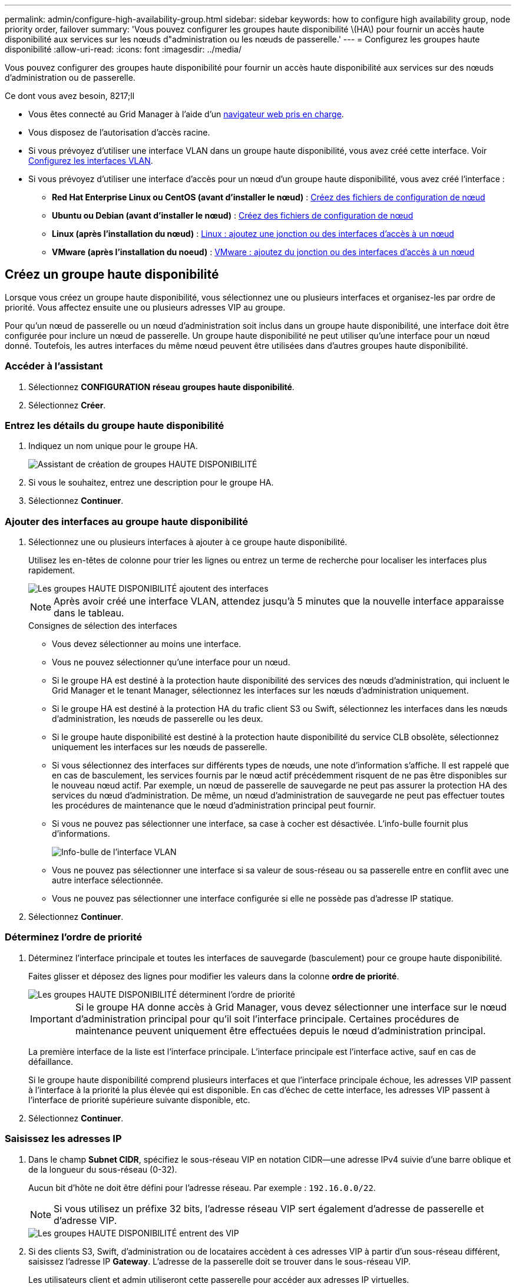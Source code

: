 ---
permalink: admin/configure-high-availability-group.html 
sidebar: sidebar 
keywords: how to configure high availability group, node priority order, failover 
summary: 'Vous pouvez configurer les groupes haute disponibilité \(HA\) pour fournir un accès haute disponibilité aux services sur les nœuds d"administration ou les nœuds de passerelle.' 
---
= Configurez les groupes haute disponibilité
:allow-uri-read: 
:icons: font
:imagesdir: ../media/


[role="lead"]
Vous pouvez configurer des groupes haute disponibilité pour fournir un accès haute disponibilité aux services sur des nœuds d'administration ou de passerelle.

.Ce dont vous avez besoin, 8217;ll
* Vous êtes connecté au Grid Manager à l'aide d'un xref:../admin/web-browser-requirements.adoc[navigateur web pris en charge].
* Vous disposez de l'autorisation d'accès racine.
* Si vous prévoyez d'utiliser une interface VLAN dans un groupe haute disponibilité, vous avez créé cette interface. Voir xref:../admin/configure-vlan-interfaces.adoc[Configurez les interfaces VLAN].
* Si vous prévoyez d'utiliser une interface d'accès pour un nœud d'un groupe haute disponibilité, vous avez créé l'interface :
+
** *Red Hat Enterprise Linux ou CentOS (avant d'installer le nœud)* : xref:../rhel/creating-node-configuration-files.adoc[Créez des fichiers de configuration de nœud]
** *Ubuntu ou Debian (avant d'installer le nœud)* : xref:../ubuntu/creating-node-configuration-files.adoc[Créez des fichiers de configuration de nœud]
** *Linux (après l'installation du nœud)* : xref:../maintain/linux-adding-trunk-or-access-interfaces-to-node.adoc[Linux : ajoutez une jonction ou des interfaces d'accès à un nœud]
** *VMware (après l'installation du noeud)* : xref:../maintain/vmware-adding-trunk-or-access-interfaces-to-node.adoc[VMware : ajoutez du jonction ou des interfaces d'accès à un nœud]






== Créez un groupe haute disponibilité

Lorsque vous créez un groupe haute disponibilité, vous sélectionnez une ou plusieurs interfaces et organisez-les par ordre de priorité. Vous affectez ensuite une ou plusieurs adresses VIP au groupe.

Pour qu'un nœud de passerelle ou un nœud d'administration soit inclus dans un groupe haute disponibilité, une interface doit être configurée pour inclure un nœud de passerelle. Un groupe haute disponibilité ne peut utiliser qu'une interface pour un nœud donné. Toutefois, les autres interfaces du même nœud peuvent être utilisées dans d'autres groupes haute disponibilité.



=== Accéder à l'assistant

. Sélectionnez *CONFIGURATION* *réseau* *groupes haute disponibilité*.
. Sélectionnez *Créer*.




=== Entrez les détails du groupe haute disponibilité

. Indiquez un nom unique pour le groupe HA.
+
image::../media/ha-group-create-wizard.png[Assistant de création de groupes HAUTE DISPONIBILITÉ]

. Si vous le souhaitez, entrez une description pour le groupe HA.
. Sélectionnez *Continuer*.




=== Ajouter des interfaces au groupe haute disponibilité

. Sélectionnez une ou plusieurs interfaces à ajouter à ce groupe haute disponibilité.
+
Utilisez les en-têtes de colonne pour trier les lignes ou entrez un terme de recherche pour localiser les interfaces plus rapidement.

+
image::../media/ha_group_add_interfaces.png[Les groupes HAUTE DISPONIBILITÉ ajoutent des interfaces]

+

NOTE: Après avoir créé une interface VLAN, attendez jusqu'à 5 minutes que la nouvelle interface apparaisse dans le tableau.

+
.Consignes de sélection des interfaces
** Vous devez sélectionner au moins une interface.
** Vous ne pouvez sélectionner qu'une interface pour un nœud.
** Si le groupe HA est destiné à la protection haute disponibilité des services des nœuds d'administration, qui incluent le Grid Manager et le tenant Manager, sélectionnez les interfaces sur les nœuds d'administration uniquement.
** Si le groupe HA est destiné à la protection HA du trafic client S3 ou Swift, sélectionnez les interfaces dans les nœuds d'administration, les nœuds de passerelle ou les deux.
** Si le groupe haute disponibilité est destiné à la protection haute disponibilité du service CLB obsolète, sélectionnez uniquement les interfaces sur les nœuds de passerelle.
** Si vous sélectionnez des interfaces sur différents types de nœuds, une note d'information s'affiche. Il est rappelé que en cas de basculement, les services fournis par le nœud actif précédemment risquent de ne pas être disponibles sur le nouveau nœud actif. Par exemple, un nœud de passerelle de sauvegarde ne peut pas assurer la protection HA des services du nœud d'administration. De même, un nœud d'administration de sauvegarde ne peut pas effectuer toutes les procédures de maintenance que le nœud d'administration principal peut fournir.
** Si vous ne pouvez pas sélectionner une interface, sa case à cocher est désactivée. L'info-bulle fournit plus d'informations.
+
image::../media/vlan_parent_interface_tooltip.png[Info-bulle de l'interface VLAN]

** Vous ne pouvez pas sélectionner une interface si sa valeur de sous-réseau ou sa passerelle entre en conflit avec une autre interface sélectionnée.
** Vous ne pouvez pas sélectionner une interface configurée si elle ne possède pas d'adresse IP statique.


. Sélectionnez *Continuer*.




=== Déterminez l'ordre de priorité

. Déterminez l'interface principale et toutes les interfaces de sauvegarde (basculement) pour ce groupe haute disponibilité.
+
Faites glisser et déposez des lignes pour modifier les valeurs dans la colonne *ordre de priorité*.

+
image::../media/ha_group_determine_failover.png[Les groupes HAUTE DISPONIBILITÉ déterminent l'ordre de priorité]

+

IMPORTANT: Si le groupe HA donne accès à Grid Manager, vous devez sélectionner une interface sur le nœud d'administration principal pour qu'il soit l'interface principale. Certaines procédures de maintenance peuvent uniquement être effectuées depuis le nœud d'administration principal.

+
La première interface de la liste est l'interface principale. L'interface principale est l'interface active, sauf en cas de défaillance.

+
Si le groupe haute disponibilité comprend plusieurs interfaces et que l'interface principale échoue, les adresses VIP passent à l'interface à la priorité la plus élevée qui est disponible. En cas d'échec de cette interface, les adresses VIP passent à l'interface de priorité supérieure suivante disponible, etc.

. Sélectionnez *Continuer*.




=== Saisissez les adresses IP

. Dans le champ *Subnet CIDR*, spécifiez le sous-réseau VIP en notation CIDR--une adresse IPv4 suivie d'une barre oblique et de la longueur du sous-réseau (0-32).
+
Aucun bit d'hôte ne doit être défini pour l'adresse réseau. Par exemple : `192.16.0.0/22`.

+

NOTE: Si vous utilisez un préfixe 32 bits, l'adresse réseau VIP sert également d'adresse de passerelle et d'adresse VIP.

+
image::../media/ha_group_select_virtual_ips.png[Les groupes HAUTE DISPONIBILITÉ entrent des VIP]

. Si des clients S3, Swift, d'administration ou de locataires accèdent à ces adresses VIP à partir d'un sous-réseau différent, saisissez l'adresse IP *Gateway*. L'adresse de la passerelle doit se trouver dans le sous-réseau VIP.
+
Les utilisateurs client et admin utiliseront cette passerelle pour accéder aux adresses IP virtuelles.

. Entrez une ou plusieurs *adresses IP virtuelles* pour le groupe HA. Vous pouvez ajouter jusqu'à 10 adresses IP. Tous les VIP doivent être inclus dans le sous-réseau VIP.
+
Vous devez fournir au moins une adresse IPv4. Vous pouvez éventuellement spécifier des adresses IPv4 et IPv6 supplémentaires.

. Sélectionnez *Créer groupe HA* et *Terminer*.
+
Le groupe haute disponibilité est créé et vous pouvez maintenant utiliser les adresses IP virtuelles configurées.




NOTE: Attendez 15 minutes que les modifications d'un groupe haute disponibilité soient appliquées à tous les nœuds.



=== Étapes suivantes

Si vous utilisez ce groupe haute disponibilité pour équilibrer la charge, créez un terminal d'équilibreur de charge afin de déterminer le port et le protocole réseau, et de connecter tous les certificats requis. Voir xref:configuring-load-balancer-endpoints.adoc[Configurer les terminaux de l'équilibreur de charge].



== Modifiez un groupe haute disponibilité

Vous pouvez modifier un groupe haute disponibilité (HA) pour modifier son nom et sa description, ajouter ou supprimer des interfaces, modifier l'ordre de priorité ou ajouter ou mettre à jour des adresses IP virtuelles.

Par exemple, vous devrez peut-être modifier un groupe haute disponibilité si vous souhaitez supprimer le nœud associé à une interface sélectionnée dans la procédure de mise hors service d'un site ou d'un nœud.

.Étapes
. Sélectionnez *CONFIGURATION* *réseau* *groupes haute disponibilité*.
+
La page groupes haute disponibilité affiche tous les groupes haute disponibilité existants.

+
image::../media/ha_groups_page_with_groups.png[Page groupes HAUTE DISPONIBILITÉ avec groupes]

. Cochez la case du groupe HA que vous souhaitez modifier.
. Effectuez l'une des opérations suivantes, en fonction de ce que vous souhaitez mettre à jour :
+
** Sélectionnez *actions* *Modifier l'adresse IP virtuelle* pour ajouter ou supprimer des adresses VIP.
** Sélectionnez *actions* *Modifier le groupe HA* pour mettre à jour le nom ou la description du groupe, ajouter ou supprimer des interfaces, modifier l'ordre de priorité ou ajouter ou supprimer des adresses VIP.


. Si vous avez sélectionné *Modifier l'adresse IP virtuelle* :
+
.. Mettre à jour les adresses IP virtuelles du groupe haute disponibilité.
.. Sélectionnez *Enregistrer*.
.. Sélectionnez *Terminer*.


. Si vous avez sélectionné *Modifier le groupe HA* :
+
.. Vous pouvez également mettre à jour le nom ou la description du groupe.
.. Sélectionner ou désélectionner les cases à cocher pour ajouter ou supprimer des interfaces.
+

NOTE: Si le groupe HA donne accès à Grid Manager, vous devez sélectionner une interface sur le nœud d'administration principal pour qu'il soit l'interface principale. Certaines procédures de maintenance peuvent uniquement être effectuées depuis le nœud d'administration principal

.. Vous pouvez également faire glisser et déposer des lignes pour modifier l'ordre de priorité de l'interface principale et des interfaces de sauvegarde pour ce groupe haute disponibilité.
.. Si vous le souhaitez, mettez à jour les adresses IP virtuelles.
.. Sélectionnez *Enregistrer*, puis *Terminer*.





NOTE: Attendez 15 minutes que les modifications d'un groupe haute disponibilité soient appliquées à tous les nœuds.



== Supprimer un groupe haute disponibilité

Vous pouvez supprimer un ou plusieurs groupes haute disponibilité (HA) à la fois. Toutefois, vous ne pouvez pas supprimer un groupe HA s'il est lié à un ou plusieurs terminaux d'équilibrage de la charge.

Pour éviter les interruptions de vos clients, mettez à jour les applications clients S3 ou Swift affectées avant de supprimer un groupe haute disponibilité. Mettre à jour chaque client pour se connecter à l'aide d'une autre adresse IP, par exemple l'adresse IP virtuelle d'un autre groupe haute disponibilité ou l'adresse IP configurée pour une interface lors de l'installation.

.Étapes
. Sélectionnez *CONFIGURATION* *réseau* *groupes haute disponibilité*.
. Cochez la case correspondant à chaque groupe haute disponibilité à supprimer. Sélectionnez ensuite *actions* *Supprimer le groupe HA*.
. Vérifiez le message et sélectionnez *Supprimer le groupe HA* pour confirmer votre sélection.
+
Tous les groupes HA sélectionnés sont supprimés. Une bannière de réussite verte apparaît sur la page groupes de haute disponibilité.



